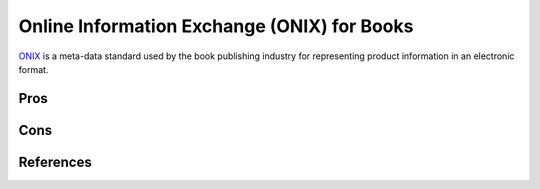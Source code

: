 ============================================
Online Information Exchange (ONIX) for Books
============================================
`ONIX`_ is a meta-data standard used by the book publishing industry
for representing product information in an electronic format.

Pros
----

Cons
----

References
----------
.. _ONIX: http://www.bisg.org/what-we-do-21-15-onix-for-books.php
